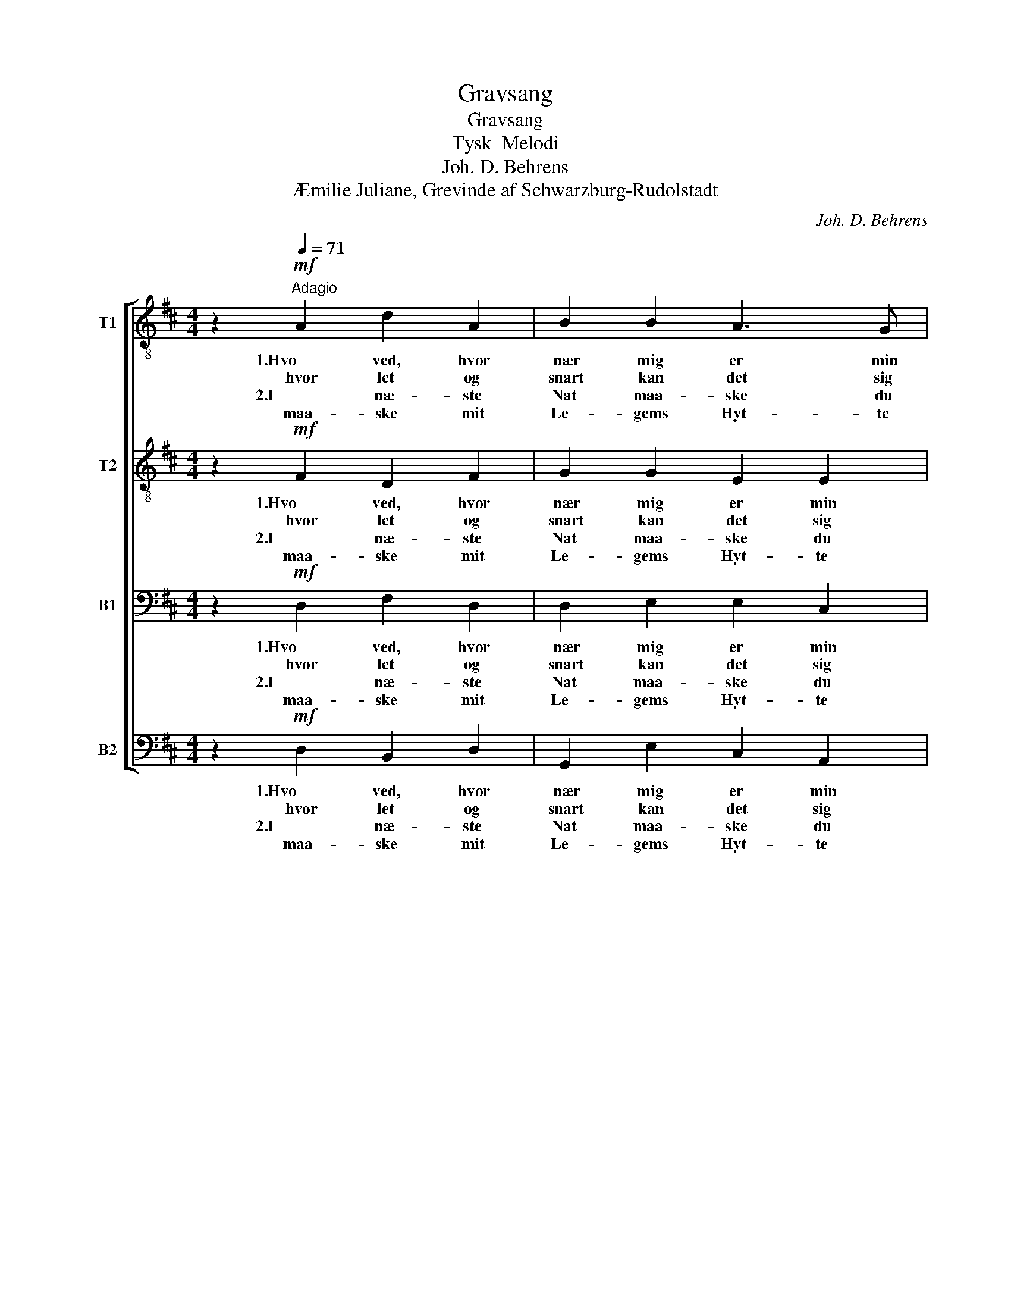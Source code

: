 X:1
T:Gravsang
T:Gravsang
T:Tysk  Melodi
T:Joh. D. Behrens
T:Æmilie Juliane, Grevinde af Schwarzburg-Rudolstadt
C:Joh. D. Behrens
Z:Æmilie Juliane, Grevinde af Schwarzburg.Rudolstadt
%%score [ 1 2 3 4 ]
L:1/8
M:4/4
K:D
V:1 treble-8 nm="T1"
V:2 treble-8 nm="T2"
V:3 bass nm="B1"
V:4 bass nm="B2"
V:1
 z2!mf![Q:1/4=71]"^Adagio" A2 d2 A2 | B2 B2 A3 G | F2 D2 z2 F2 | G2 F2 E2 A2 | B2 B2 A4 :| %5
w: 1.Hvo ved, hvor|nær mig er min|En- de! Se,|Ti- den me- get|ha- stig gaar;|
w: hvor let og|snart kan det sig|hæn- de, at|jeg mit Van- dre-|bud- skab faar.|
w: 2.I næ- ste|Nat maa- ske du|kal- der min|Sjel hen i din|E- vig- hed,|
w: maa- ske mit|Le- gems Hyt- te|fal- der, for-|in- den So- lens|Lys gaar ned.|
 z2 A2!<(! d2 e2 | f2!<)! d2 g2 f2 | e4 z2 f2 | d2 B2 A2 d2 |!>(! d2 c2 !fermata!d4!>)! |] %10
w: 1.2.Giv mig, o|Gud! ved Je- su|Tro i|Af- skeds- ti- men|Trøst og Ro.|
w: |||||
w: |||||
w: |||||
V:2
 z2!mf! F2 D2 F2 | G2 G2 E2 E2 | F2 D2 z2 F2 | G2 F2 E2 A2 | A2 ^G2 A4 :| z2 A2!<(! A2 c2 | %6
w: 1.Hvo ved, hvor|nær mig er min|En- de! Se,|Ti- den me- get|ha- stig gaar;|1.2.Giv mig, o|
w: hvor let og|snart kan det sig|hæn- de, at|jeg mit Van- dre-|bud- skab faar.||
w: 2.I næ- ste|Nat maa- ske du|kal- der min|Sjel hen i din|E- vig- hed,||
w: maa- ske mit|Le- gems Hyt- te|fal- der, for-|in- den So- lens|Lys gaar ned.||
 d2!<)! B2 (Bc) d2 | c4 z2 A2 | d2 B2 A2 B2 |!>(! B2 A2 !fermata!A4!>)! |] %10
w: Gud! ved Je- * su|Tro i|Af- skeds- ti- men|Trøst og Ro.|
w: ||||
w: ||||
w: ||||
V:3
 z2!mf! D,2 F,2 D,2 | D,2 E,2 E,2 C,2 | D,2 D,2 z2 D,2 | D,2 D,2 C,2 F,2 | F,2 E,2 C,4 :| %5
w: 1.Hvo ved, hvor|nær mig er min|En- de! Se,|Ti- den me- get|ha- stig gaar;|
w: hvor let og|snart kan det sig|hæn- de, at|jeg mit Van- dre-|bud- skab faar.|
w: 2.I næ- ste|Nat maa- ske du|kal- der min|Sjel hen i din|E- vig- hed,|
w: maa- ske mit|Le- gems Hyt- te|fal- der, for-|in- den So- lens|Lys gaar ned.|
 z2 A,2!<(! A,2 A,2 | A,2!<)! B,2 G,2 A,2 | A,4 z2 A,2 | A,2 G,2 F,2 F,2 | %9
w: 1.2.Giv mig, o|Gud! ved Je- su|Tro i|Af- skeds- ti- men|
w: ||||
w: ||||
w: ||||
!>(! G,2 E,2 !fermata!F,4!>)! |] %10
w: Trøst og Ro.|
w: |
w: |
w: |
V:4
 z2!mf! D,2 B,,2 D,2 | G,,2 E,2 C,2 A,,2 | D,2 D,2 z2 D,2 | B,,2 D,2 A,,2 F,2 | D,2 E,2 A,,4 :| %5
w: 1.Hvo ved, hvor|nær mig er min|En- de! Se,|Ti- den me- get|ha- stig gaar;|
w: hvor let og|snart kan det sig|hæn- de, at|jeg mit Van- dre-|bud- skab faar.|
w: 2.I næ- ste|Nat maa- ske du|kal- der min|Sjel hen i din|E- vig- hed,|
w: maa- ske mit|Le- gems Hyt- te|fal- der, for-|in- den So- lens|Lys gaar ned.|
 z2 A,2!<(! F,2 A,2 | D,2!<)! G,2 E,2 D,2 | A,,4 z2 D,2 | F,2 G,2 D,2 B,,2 | %9
w: 1.2.Giv mig, o|Gud! ved Je- su|Tro i|Af- skeds- ti- men|
w: ||||
w: ||||
w: ||||
!>(! G,,2 A,,2 !fermata!D,4!>)! |] %10
w: Trøst og Ro.|
w: |
w: |
w: |

